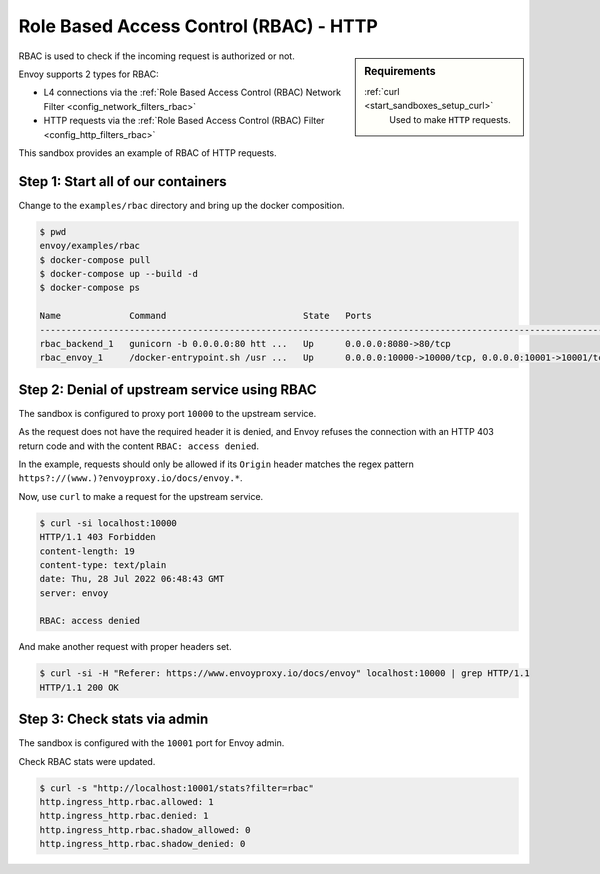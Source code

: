 .. _install_sandboxes_rbac:

Role Based Access Control (RBAC) - HTTP
====================================

.. sidebar:: Requirements

   .. include:: _include/docker-env-setup-link.rst

   :ref:`curl <start_sandboxes_setup_curl>`
        Used to make ``HTTP`` requests.

RBAC is used to check if the incoming request is authorized or not.

Envoy supports 2 types for RBAC:

- L4 connections via the :ref:`Role Based Access Control (RBAC) Network Filter <config_network_filters_rbac>`
- HTTP requests via the :ref:`Role Based Access Control (RBAC) Filter <config_http_filters_rbac>`

This sandbox provides an example of RBAC of HTTP requests.

Step 1: Start all of our containers
***********************************

Change to the ``examples/rbac`` directory and bring up the docker composition.

.. code-block:: console

  $ pwd
  envoy/examples/rbac
  $ docker-compose pull
  $ docker-compose up --build -d
  $ docker-compose ps

  Name             Command                          State   Ports
  ------------------------------------------------------------------------------------------------------------
  rbac_backend_1   gunicorn -b 0.0.0.0:80 htt ...   Up      0.0.0.0:8080->80/tcp
  rbac_envoy_1     /docker-entrypoint.sh /usr ...   Up      0.0.0.0:10000->10000/tcp, 0.0.0.0:10001->10001/tcp

Step 2: Denial of upstream service using RBAC
*************************************

The sandbox is configured to proxy port ``10000`` to the upstream service.

As the request does not have the required header it is denied, and Envoy refuses the connection with an HTTP 403 return code and with the content ``RBAC: access denied``.

In the example, requests should only be allowed if its ``Origin`` header
matches the regex pattern ``https?://(www.)?envoyproxy.io/docs/envoy.*``.

Now, use ``curl`` to make a request for the upstream service.

.. code-block:: console

  $ curl -si localhost:10000
  HTTP/1.1 403 Forbidden
  content-length: 19
  content-type: text/plain
  date: Thu, 28 Jul 2022 06:48:43 GMT
  server: envoy

  RBAC: access denied

And make another request with proper headers set.

.. code-block:: console

  $ curl -si -H "Referer: https://www.envoyproxy.io/docs/envoy" localhost:10000 | grep HTTP/1.1
  HTTP/1.1 200 OK

Step 3: Check stats via admin
*****************************

The sandbox is configured with the ``10001`` port for Envoy admin.

Check RBAC stats were updated.

.. code-block:: console

  $ curl -s "http://localhost:10001/stats?filter=rbac"
  http.ingress_http.rbac.allowed: 1
  http.ingress_http.rbac.denied: 1
  http.ingress_http.rbac.shadow_allowed: 0
  http.ingress_http.rbac.shadow_denied: 0

.. seealso::

   :ref:`Role Based Access Control <arch_overview_rbac>`
      Learn more about using Envoy's ``RBAC`` filter.

   :ref:`Envoy admin quick start guide <start_quick_start_admin>`
      Quick start guide to the Envoy admin interface.
